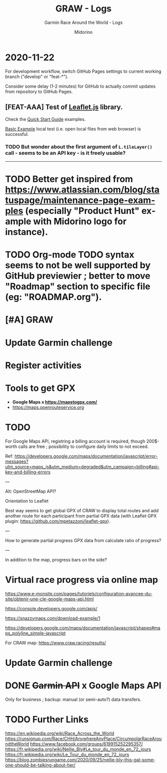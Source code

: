#+TITLE:     GRAW - Logs
#+SUBTITLE:  Garmin Race Around the World - Logs
#+AUTHOR:    Midorino
#+EMAIL:     midorino@protonmail.com
#+DESCRIPTION: Ideas, todos, aso
#+LANGUAGE:  en

#+HTML_LINK_HOME: https://midorino.github.io

* 2020-11-22
:PROPERTIES:
:CREATED:  [2020-11-22]
:END:

For development workflow, switch GitHub Pages settings to current working branch ("develop" or "feat-*").

Consider some delay (1-2 minutes) for GitHub to actually commit updates from repository to GitHub Pages.

** [FEAT-AAA] Test of [[https://leafletjs.com/][Leaflet.js]] library.

Check the [[https://leafletjs.com/examples/quick-start/][Quick Start Guide]] examples.

[[https://leafletjs.com/examples/quick-start/example-basic.html][Basic Example]] local test (i.e. open local files from web browser) is successful.

*** TODO But wonder about the first argument of =L.tileLayer()= call - seems to be an API key - is it freely usable?

-----

* TODO Better get inspired from [[https://www.atlassian.com/blog/statuspage/maintenance-page-examples]] (especially "Product Hunt" example with Midorino logo for instance).

* TODO Org-mode TODO syntax seems to not be well supported by GitHub previewier ; better to move "Roadmap" section to specific file (eg: "ROADMAP.org").

* [#A] GRAW
DEADLINE: <2020-11-15 Sun>
:PROPERTIES:
:CREATED:  [2020-11-08 Sun 18:26]
:LAST_REPEAT: [2020-11-10 Tue 18:33]
:END:

* Update Garmin challenge
SCHEDULED: <2020-12-01 Tue .+1m>
:PROPERTIES:
:CREATED:  [2020-11-04 Wed 15:16]
:END:

* Register activities
SCHEDULED: <2020-11-15 Sun .+1w>
:PROPERTIES:
:CREATED:  [2020-11-04 Wed 15:17]
:LAST_REPEAT: [2020-11-08 Sun 09:08]
:END:

* Tools to get GPX

- *Google Maps x https://mapstogpx.com/*
- https://maps.openrouteservice.org

* TODO

For Google Maps API, registring a billing account is required, though 200$-worth calls are free ; possibility to configure daily limits to not exceed.

Ref: https://developers.google.com/maps/documentation/javascript/error-messages?utm_source=maps_js&utm_medium=degraded&utm_campaign=billing#api-key-and-billing-errors

---

Alt: OpenStreetMap API?

Orientation to Leaflet

Best way seems to get global GPX of CRAW to display total routes and add another route for each participant from partial GPX data (with Leaflet GPX plugin: https://github.com/mpetazzoni/leaflet-gpx).

---

How to generate partial progress GPX data from calculate ratio of progress?

---

In addition to the map, progress bars on the side?

* Virtual race progress via online map

https://www.e-monsite.com/pages/tutoriels/configuration-avancee-du-site/obtenir-une-cle-google-maps-api.html

https://console.developers.google.com/apis/

https://snazzymaps.com/download-example/1

https://developers.google.com/maps/documentation/javascript/shapes#maps_polyline_simple-javascript

For CRAW map: https://www.craw.racing/results/

* Update Garmin challenge
SCHEDULED: <2020-12-01 Tue .+1m>
:PROPERTIES:
:CREATED:  [2020-11-04 Wed 15:16]
:END:

* DONE +Garmin API+ x Google Maps API
CLOSED: [2020-11-04 Wed 16:17]
:PROPERTIES:
:CREATED:  [2020-11-04 Wed 15:59]
:ARCHIVE_TIME: 2020-11-10 Tue 07:57
:ARCHIVE_FILE: ~/O/Inbox.org
:ARCHIVE_CATEGORY: Inbox
:ARCHIVE_TODO: DONE
:END:

Only for business ; backup: manual (or semi-auto?) data transfers.

* TODO Further Links

https://en.wikipedia.org/wiki/Race_Across_the_World
https://runsignup.com/Race/CHH/AnywhereAnyPlace/CircumpolarRaceAroundtheWorld
https://www.facebook.com/groups/619915252295357/
https://fr.wikipedia.org/wiki/Nellie_Bly#Le_tour_du_monde_en_72_jours
https://fr.wikipedia.org/wiki/Le_Tour_du_monde_en_72_jours
https://blog.zombiesrungame.com/2020/09/25/nellie-bly-this-gal-someone-should-be-talking-about-her/
